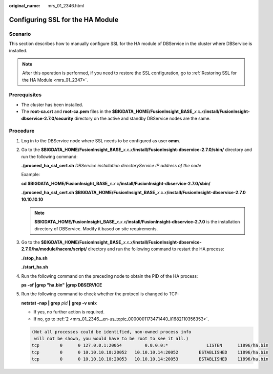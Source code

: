:original_name: mrs_01_2346.html

.. _mrs_01_2346:

Configuring SSL for the HA Module
=================================

Scenario
--------

This section describes how to manually configure SSL for the HA module of DBService in the cluster where DBService is installed.

.. note::

   After this operation is performed, if you need to restore the SSL configuration, go to :ref:`Restoring SSL for the HA Module <mrs_01_2347>`.

Prerequisites
-------------

-  The cluster has been installed.
-  The **root-ca.crt** and **root-ca.pem** files in the **$BIGDATA_HOME/FusionInsight_BASE\_**\ *x.x.x*\ **/install/FusionInsight-dbservice-2.7.0/security** directory on the active and standby DBService nodes are the same.

Procedure
---------

#. Log in to the DBService node where SSL needs to be configured as user **omm**.

#. .. _mrs_01_2346__en-us_topic_0000001173471440_li1682110356353:

   Go to the **$BIGDATA_HOME/FusionInsight_BASE\_**\ *x.x.x*\ **/install/FusionInsight-dbservice-2.7.0/sbin/** directory and run the following command:

   **./proceed_ha_ssl_cert.sh** *DBService* *installation directoryService IP address of the node*

   Example:

   **cd $BIGDATA_HOME/FusionInsight_BASE\_**\ *x.x.x*\ **/install/FusionInsight-dbservice-2.7.0/sbin/**

   **./proceed_ha_ssl_cert.sh $BIGDATA_HOME/FusionInsight_BASE\_**\ *x.x.x*\ **/install/FusionInsight-dbservice-2.7.0** **10.10.10.10**

   .. note::

      **$BIGDATA_HOME/FusionInsight_BASE\_**\ *x.x.x*\ **/install/FusionInsight-dbservice-2.7.0** is the installation directory of DBService. Modify it based on site requirements.

#. Go to the **$BIGDATA_HOME/FusionInsight_BASE\_**\ *x.x.x*\ **/install/FusionInsight-dbservice-2.7.0/ha/module/hacom/script/** directory and run the following command to restart the HA process:

   **./stop_ha.sh**

   **./start_ha.sh**

#. Run the following command on the preceding node to obtain the PID of the HA process:

   **ps -ef \|grep "ha.bin" \|grep DBSERVICE**

#. Run the following command to check whether the protocol is changed to TCP:

   **netstat -nap \| grep** *pid* **\|** **grep -v unix**

   -  If yes, no further action is required.
   -  If no, go to :ref:`2 <mrs_01_2346__en-us_topic_0000001173471440_li1682110356353>`.

   .. code-block::

      (Not all processes could be identified, non-owned process info
       will not be shown, you would have to be root to see it all.)
      tcp        0      0 127.0.0.1:20054         0.0.0.0:*               LISTEN      11896/ha.bin
      tcp        0      0 10.10.10.10:20052   10.10.10.14:20052        ESTABLISHED    11896/ha.bin
      tcp        0      0 10.10.10.10:20053   10.10.10.14:20053        ESTABLISHED    11896/ha.bin
